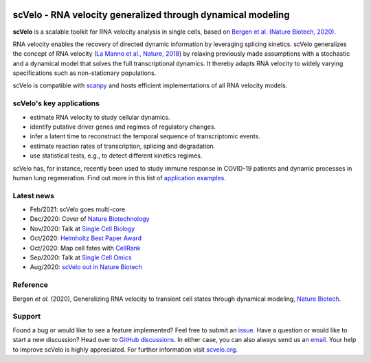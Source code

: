 |PyPI| |PyPIDownloads| |CI|

scVelo - RNA velocity generalized through dynamical modeling
============================================================

.. image:: https://user-images.githubusercontent.com/31883718/67709134-a0989480-f9bd-11e9-8ae6-f6391f5d95a0.png
   :width: 300px
   :align: left

**scVelo** is a scalable toolkit for RNA velocity analysis in single cells, based on
`Bergen et al. (Nature Biotech, 2020) <https://doi.org/10.1038/s41587-020-0591-3>`_.

RNA velocity enables the recovery of directed dynamic information by leveraging splicing kinetics.
scVelo generalizes the concept of RNA velocity
(`La Manno et al., Nature, 2018 <https://doi.org/10.1038/s41586-018-0414-6>`_)
by relaxing previously made assumptions with a stochastic and a dynamical model that solves the full
transcriptional dynamics. It thereby adapts RNA velocity to widely varying specifications such as non-stationary populations.

scVelo is compatible with scanpy_ and hosts efficient implementations of all RNA velocity models.

scVelo's key applications
^^^^^^^^^^^^^^^^^^^^^^^^^
- estimate RNA velocity to study cellular dynamics.
- identify putative driver genes and regimes of regulatory changes.
- infer a latent time to reconstruct the temporal sequence of transcriptomic events.
- estimate reaction rates of transcription, splicing and degradation.
- use statistical tests, e.g., to detect different kinetics regimes.

scVelo has, for instance, recently been used to study immune response in COVID-19
patients and dynamic processes in human lung regeneration. Find out more in this list of
`application examples <https://scholar.google.com/scholar?cites=18195185735875895912>`_.

Latest news
^^^^^^^^^^^
- Feb/2021: scVelo goes multi-core
- Dec/2020: Cover of `Nature Biotechnology <https://www.nature.com/nbt/volumes/38>`_
- Nov/2020: Talk at `Single Cell Biology <https://coursesandconferences.wellcomegenomecampus.org/our-events/single-cell-biology-2020/>`_
- Oct/2020: `Helmholtz Best Paper Award <https://twitter.com/ICBmunich/status/1318611467722199041>`_
- Oct/2020: Map cell fates with `CellRank <https://cellrank.org>`_
- Sep/2020: Talk at `Single Cell Omics <https://twitter.com/fabian_theis/status/1305621028056465412>`_
- Aug/2020: `scVelo out in Nature Biotech <https://www.helmholtz-muenchen.de/en/aktuelles/latest-news/press-information-news/article/48658/index.html>`_

Reference
^^^^^^^^^
Bergen *et al.* (2020), Generalizing RNA velocity to transient cell states through dynamical modeling,
`Nature Biotech <https://doi.org/10.1038/s41587-020-0591-3>`_.

Support
^^^^^^^
Found a bug or would like to see a feature implemented? Feel free to submit an
`issue <https://github.com/theislab/scvelo/issues/new/choose>`_.
Have a question or would like to start a new discussion? Head over to
`GitHub discussions <https://github.com/theislab/scvelo/discussions>`_.
In either case, you can also always send us an `email <mailto:mail@scvelo.org>`_.
Your help to improve scVelo is highly appreciated.
For further information visit `scvelo.org <https://scvelo.org>`_.


.. |PyPI| image:: https://img.shields.io/pypi/v/scvelo.svg
   :target: https://pypi.org/project/scvelo

.. |PyPIDownloads| image:: https://pepy.tech/badge/scvelo
   :target: https://pepy.tech/project/scvelo

.. |Docs| image:: https://readthedocs.org/projects/scvelo/badge/?version=latest
   :target: https://scvelo.readthedocs.io

.. |CI| image:: https://img.shields.io/github/workflow/status/theislab/scvelo/CI/master
   :target: https://github.com/theislab/scvelo/actions?query=workflow%3ACI

.. _scanpy: https://scanpy.readthedocs.io